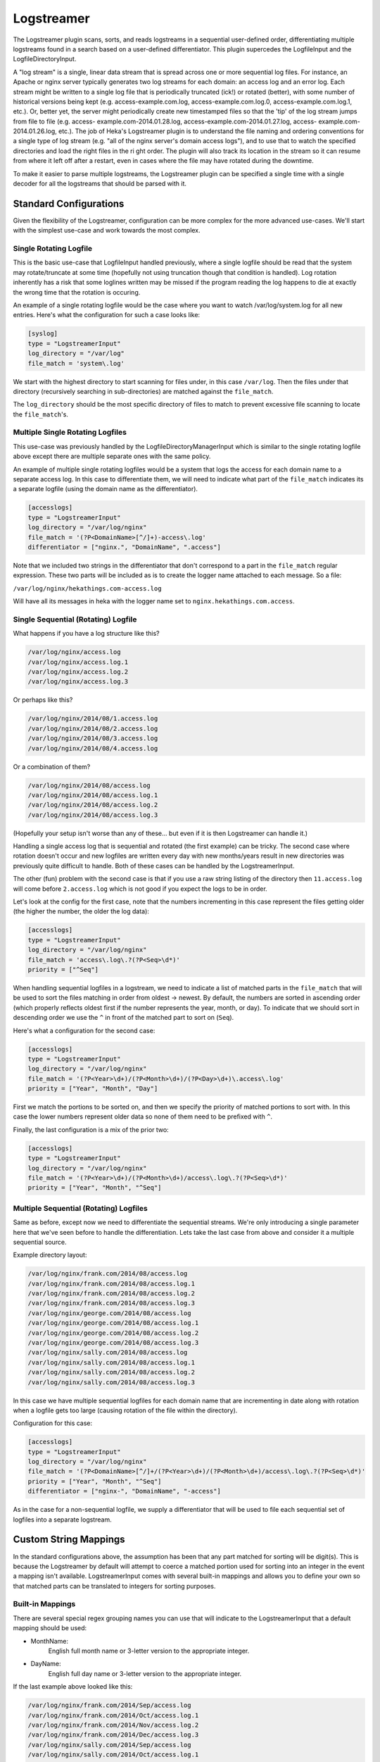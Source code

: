 .. _logstreamerplugin:

===========
Logstreamer
===========

.. versionadded:: 0.5

The Logstreamer plugin scans, sorts, and reads logstreams in a
sequential user-defined order, differentiating multiple logstreams
found in a search based on a user-defined differentiator. This plugin
supercedes the LogfileInput and the LogfileDirectoryInput.

A "log stream" is a single, linear data stream that is spread across
one or more sequential log files. For instance, an Apache or nginx
server typically generates two log streams for each domain: an access
log and an error log. Each stream might be written to a single log file
that is periodically truncated (ick!) or rotated (better), with some
number of historical versions being kept (e.g. access-example.com.log,
access-example.com.log.0, access-example.com.log.1, etc.). Or, better
yet, the server might periodically create new timestamped files so that
the 'tip' of the log stream jumps from file to file (e.g. access-
example.com-2014.01.28.log, access-example.com-2014.01.27.log, access-
example.com-2014.01.26.log, etc.). The job of Heka's Logstreamer plugin
is to understand the file naming and ordering conventions for a single
type of log stream (e.g. "all of the nginx server's domain access
logs"), and to use that to watch the specified directories and load the
right files in the ri ght order. The plugin will also track its
location in the stream so it can resume from where it left off after a
restart, even in cases where the file may have rotated during the
downtime.

To make it easier to parse multiple logstreams, the Logstreamer plugin
can be specified a single time with a single decoder for all the
logstreams that should be parsed with it.

Standard Configurations
=======================

Given the flexibility of the Logstreamer, configuration can be more
complex for the more advanced use-cases. We'll start with the simplest
use-case and work towards the most complex.

Single Rotating Logfile
-----------------------

This is the basic use-case that LogfileInput handled previously, where
a single logfile should be read that the system may rotate/truncate at
some time (hopefully not using truncation though that condition is
handled). Log rotation inherently has a risk that some loglines written
may be missed if the program reading the log happens to die at exactly
the wrong time that the rotation is occuring.

An example of a single rotating logfile would be the case where you
want to watch /var/log/system.log for all new entries. Here's what the
configuration for such a case looks like:

.. code-block:: ini

    [syslog]
    type = "LogstreamerInput"
    log_directory = "/var/log"
    file_match = 'system\.log'

We start with the highest directory to start scanning for files under, in
this case ``/var/log``. Then the files under that directory (recursively
searching in sub-directories) are matched against the ``file_match``.

The ``log_directory`` should be the most specific directory of files to
match to prevent excessive file scanning to locate the
``file_match``'s.

Multiple Single Rotating Logfiles
---------------------------------

This use-case was previously handled by the
LogfileDirectoryManagerInput which is similar to the single rotating
logfile above except there are multiple separate ones with the same
policy.

An example of multiple single rotating logfiles would be a system that
logs the access for each domain name to a separate access log. In this
case to differentiate them, we will need to indicate what part of the
``file_match`` indicates its a separate logfile (using the domain name
as the differentiator).

.. code-block:: ini

    [accesslogs]
    type = "LogstreamerInput"
    log_directory = "/var/log/nginx"
    file_match = '(?P<DomainName>[^/]+)-access\.log'
    differentiator = ["nginx.", "DomainName", ".access"]

Note that we included two strings in the differentiator that don't
correspond to a part in the ``file_match`` regular expression. These
two parts will be included as is to create the logger name attached to
each message. So a file:

``/var/log/nginx/hekathings.com-access.log``

Will have all its messages in heka with the logger name set to
``nginx.hekathings.com.access``.

Single Sequential (Rotating) Logfile
------------------------------------

What happens if you have a log structure like this?

.. code-block::

    /var/log/nginx/access.log
    /var/log/nginx/access.log.1
    /var/log/nginx/access.log.2
    /var/log/nginx/access.log.3

Or perhaps like this?

.. code-block::

    /var/log/nginx/2014/08/1.access.log
    /var/log/nginx/2014/08/2.access.log
    /var/log/nginx/2014/08/3.access.log
    /var/log/nginx/2014/08/4.access.log

Or a combination of them?

.. code-block::

    /var/log/nginx/2014/08/access.log
    /var/log/nginx/2014/08/access.log.1
    /var/log/nginx/2014/08/access.log.2
    /var/log/nginx/2014/08/access.log.3

(Hopefully your setup isn't worse than any of these... but even if it is then Logstreamer can handle it.)

Handling a single access log that is sequential and rotated (the first
example) can be tricky. The second case where rotation doesn't occur
and new logfiles are written every day with new months/years result in
new directories was previously quite difficult to handle. Both of these
cases can be handled by the LogstreamerInput.

The other (fun) problem with the second case is that if you use a raw
string listing of the directory then ``11.access.log`` will come before
``2.access.log`` which is not good if you expect the logs to be in
order.

Let's look at the config for the first case, note that the numbers
incrementing in this case represent the files getting older (the higher
the number, the older the log data):

.. code-block:: ini

    [accesslogs]
    type = "LogstreamerInput"
    log_directory = "/var/log/nginx"
    file_match = 'access\.log\.?(?P<Seq>\d*)'
    priority = ["^Seq"]

When handling sequential logfiles in a logstream, we need to indicate a
list of matched parts in the ``file_match`` that will be used to sort
the files matching in order from oldest -> newest. By default, the
numbers are sorted in ascending order (which properly reflects oldest
first if the number represents the year, month, or day). To indicate
that we should sort in descending order we use the ``^`` in front of
the matched part to sort on (``Seq``).

Here's what a configuration for the second case:

.. code-block:: ini

    [accesslogs]
    type = "LogstreamerInput"
    log_directory = "/var/log/nginx"
    file_match = '(?P<Year>\d+)/(?P<Month>\d+)/(?P<Day>\d+)\.access\.log'
    priority = ["Year", "Month", "Day"]

First we match the portions to be sorted on, and then we specify the
priority of matched portions to sort with. In this case the lower
numbers represent older data so none of them need to be prefixed with
``^``.

Finally, the last configuration is a mix of the prior two:

.. code-block:: ini

    [accesslogs]
    type = "LogstreamerInput"
    log_directory = "/var/log/nginx"
    file_match = '(?P<Year>\d+)/(?P<Month>\d+)/access\.log\.?(?P<Seq>\d*)'
    priority = ["Year", "Month", "^Seq"]

Multiple Sequential (Rotating) Logfiles
---------------------------------------

Same as before, except now we need to differentiate the sequential
streams. We're only introducing a single parameter here that we've seen
before to handle the differentiation. Lets take the last case from
above and consider it a multiple sequential source.

Example directory layout:

.. code-block::

    /var/log/nginx/frank.com/2014/08/access.log
    /var/log/nginx/frank.com/2014/08/access.log.1
    /var/log/nginx/frank.com/2014/08/access.log.2
    /var/log/nginx/frank.com/2014/08/access.log.3
    /var/log/nginx/george.com/2014/08/access.log
    /var/log/nginx/george.com/2014/08/access.log.1
    /var/log/nginx/george.com/2014/08/access.log.2
    /var/log/nginx/george.com/2014/08/access.log.3
    /var/log/nginx/sally.com/2014/08/access.log
    /var/log/nginx/sally.com/2014/08/access.log.1
    /var/log/nginx/sally.com/2014/08/access.log.2
    /var/log/nginx/sally.com/2014/08/access.log.3

In this case we have multiple sequential logfiles for each domain name
that are incrementing in date along with rotation when a logfile gets
too large (causing rotation of the file within the directory).

Configuration for this case:

.. code-block:: ini

    [accesslogs]
    type = "LogstreamerInput"
    log_directory = "/var/log/nginx"
    file_match = '(?P<DomainName>[^/]+/(?P<Year>\d+)/(?P<Month>\d+)/access\.log\.?(?P<Seq>\d*)'
    priority = ["Year", "Month", "^Seq"]
    differentiator = ["nginx-", "DomainName", "-access"]

As in the case for a non-sequential logfile, we supply a differentiator
that will be used to file each sequential set of logfiles into a
separate logstream.

.. seealso:: :ref:`Full set of configuration options <config_logstreamer_input>`

Custom String Mappings
======================

In the standard configurations above, the assumption has been that any
part matched for sorting will be digit(s). This is because the
Logstreamer by default will attempt to coerce a matched portion used
for sorting into an integer in the event a mapping isn't available.
LogstreamerInput comes with several built-in mappings and allows you to
define your own so that matched parts can be translated to integers for
sorting purposes.

Built-in Mappings
-----------------

There are several special regex grouping names you can use that will
indicate to the LogstreamerInput that a default mapping should be used:

- MonthName:
    English full month name or 3-letter version to the appropriate integer.
- DayName:
    English full day name or 3-letter version to the appropriate integer.

If the last example above looked like this:

.. code-block::

    /var/log/nginx/frank.com/2014/Sep/access.log
    /var/log/nginx/frank.com/2014/Oct/access.log.1
    /var/log/nginx/frank.com/2014/Nov/access.log.2
    /var/log/nginx/frank.com/2014/Dec/access.log.3
    /var/log/nginx/sally.com/2014/Sep/access.log
    /var/log/nginx/sally.com/2014/Oct/access.log.1
    /var/log/nginx/sally.com/2014/Nov/access.log.2
    /var/log/nginx/sally.com/2014/Dec/access.log.3

Using the default mappings would provide us a simple configuration:

.. code-block:: ini

    [accesslogs]
    type = "LogstreamerInput"
    log_directory = "/var/log/nginx"
    file_match = '(?P<Domain>[^/]+/(?P<Year>\d+)/(?P<MonthName>\s+)/access\.log\.?(?P<Seq>\d*)'
    priority = ["Year", "MonthName", "^Seq"]
    differentiator = ["nginx-", "Domain", "-access"]

LogstreamerInput will translate the 3-letter month names automatically
before sorting (If used in the differentiator, you will still get the
original matched string).

Custom Mappings
---------------

What if your logfiles (for reasons we won't speculate about) happened
to use Pharsi month names but Spanish day names such that it looked
like this?

.. code-block::

    /var/log/nginx/sally.com/2014/Hadukannas/lunes/access.log
    /var/log/nginx/sally.com/2014/Turmar/miercoles/access.log
    /var/log/nginx/sally.com/2014/Karmabatas/jueves/access.log
    /var/log/nginx/sally.com/2014/Karbasiyas/sabado/access.log

It would be easier if the logging scheme just used month and day
integers but changing existing systems isn't always an option, so lets
work with this somewhat odd scheme.

The first chunk of our configuration:

.. code-block:: ini

    [accesslogs]
    type = "LogstreamerInput"
    log_directory = "/var/log/nginx"
    file_match = '(?P<Domain>[^/]+)/(?P<Year>\d+)/(?P<Month>\s+)/(?P<Day>[^/]+/access\.log'
    priority = ["Year", "Month", "Day"]
    differentiator = ["nginx-", "Domain", "-access"]

Now to supply the important mapping of how to translate ``Month`` and
``Day`` into sortable integers. We'll add this:

.. code-block:: ini

    [accesslogs.translation.Month]
    hadukannas = 1
    turmar = 2
    karmabatas = 4
    karbasiyas = 6

    [accesslogs.translation.Day]
    lunes = 1
    miercoles = 3
    jueves = 4
    sabado = 6

.. note::

    The matched values are lower-cased before being looked up in the
    translation mappings, so you should always use lower-case keys for
    the translation map keys as above.

We left off the rest of the month names and day names not used for
example purposes. Note that if you prefer the week to begin on a
Saturday instead of Monday you can configure it that way.

Verifying Settings
==================

Given the configuration complexity for more advanced use-cases, the
Logstreamer includes a command line tool that lets you verify options
and shows you what logstreams were found, the name, and the order
they'll be parsed in. For convenience the same heka toml config file
may be passed in to ``heka-logstreamer`` and ``LogstreamerInput``
sections will be located and parsed showing you how they were
interpreted.

An example configuration that locates logfiles on an OSX system:

.. code-block:: ini

    [osx-logfiles]
    type = "LogstreamerInput"
    log_directory = "/var/log"
    file_match = '(?P<FileName>[^/]+).log'
    differentiator = ["osx-", "FileName", "-logs"]

Running this through ``heka-logstreamer`` shows the following:

.. code-block:: bash

    $ heka-logstreamer -config=test.toml
    Found 10 Logstream(s) for section [osx-logfiles].

    Logstream name: osx-appstore-logs
    Files: 1 (printing oldest to newest)
        /var/log/appstore.log

    .... more output ....

    Logstream name: osx-bookstore-logs
    Files: 1 (printing oldest to newest)
        /var/log/bookstore.log

    Logstream name: osx-install-logs
    Files: 1 (printing oldest to newest)
        /var/log/install.log

It's recommended to always run ``heka-logstreamer`` first to ensure the
configuration behaves as desired.
